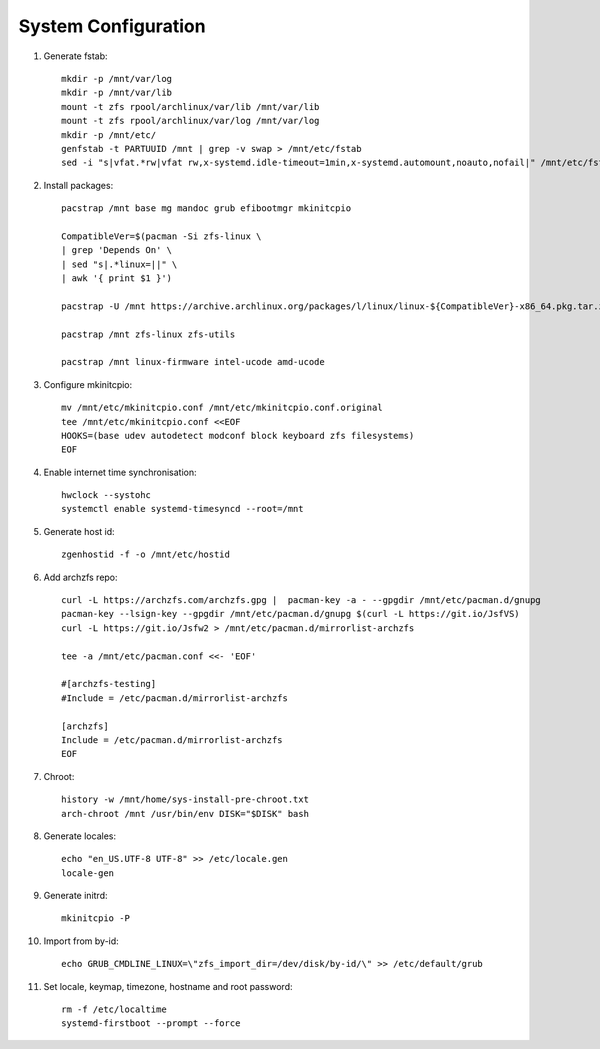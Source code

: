.. highlight:: sh

System Configuration
======================

.. contents:: Table of Contents
   :local:

#. Generate fstab::

    mkdir -p /mnt/var/log
    mkdir -p /mnt/var/lib
    mount -t zfs rpool/archlinux/var/lib /mnt/var/lib
    mount -t zfs rpool/archlinux/var/log /mnt/var/log
    mkdir -p /mnt/etc/
    genfstab -t PARTUUID /mnt | grep -v swap > /mnt/etc/fstab
    sed -i "s|vfat.*rw|vfat rw,x-systemd.idle-timeout=1min,x-systemd.automount,noauto,nofail|" /mnt/etc/fstab

#. Install packages::

     pacstrap /mnt base mg mandoc grub efibootmgr mkinitcpio

     CompatibleVer=$(pacman -Si zfs-linux \
     | grep 'Depends On' \
     | sed "s|.*linux=||" \
     | awk '{ print $1 }')

     pacstrap -U /mnt https://archive.archlinux.org/packages/l/linux/linux-${CompatibleVer}-x86_64.pkg.tar.zst

     pacstrap /mnt zfs-linux zfs-utils

     pacstrap /mnt linux-firmware intel-ucode amd-ucode

#. Configure mkinitcpio::

     mv /mnt/etc/mkinitcpio.conf /mnt/etc/mkinitcpio.conf.original
     tee /mnt/etc/mkinitcpio.conf <<EOF
     HOOKS=(base udev autodetect modconf block keyboard zfs filesystems)
     EOF

#. Enable internet time synchronisation::

     hwclock --systohc
     systemctl enable systemd-timesyncd --root=/mnt

#. Generate host id::

    zgenhostid -f -o /mnt/etc/hostid

#. Add archzfs repo::

     curl -L https://archzfs.com/archzfs.gpg |  pacman-key -a - --gpgdir /mnt/etc/pacman.d/gnupg
     pacman-key --lsign-key --gpgdir /mnt/etc/pacman.d/gnupg $(curl -L https://git.io/JsfVS)
     curl -L https://git.io/Jsfw2 > /mnt/etc/pacman.d/mirrorlist-archzfs

     tee -a /mnt/etc/pacman.conf <<- 'EOF'

     #[archzfs-testing]
     #Include = /etc/pacman.d/mirrorlist-archzfs

     [archzfs]
     Include = /etc/pacman.d/mirrorlist-archzfs
     EOF


#. Chroot::

    history -w /mnt/home/sys-install-pre-chroot.txt
    arch-chroot /mnt /usr/bin/env DISK="$DISK" bash

#. Generate locales::

    echo "en_US.UTF-8 UTF-8" >> /etc/locale.gen
    locale-gen

#. Generate initrd::

    mkinitcpio -P

#. Import from by-id::

     echo GRUB_CMDLINE_LINUX=\"zfs_import_dir=/dev/disk/by-id/\" >> /etc/default/grub

#. Set locale, keymap, timezone, hostname and root password::

    rm -f /etc/localtime
    systemd-firstboot --prompt --force
